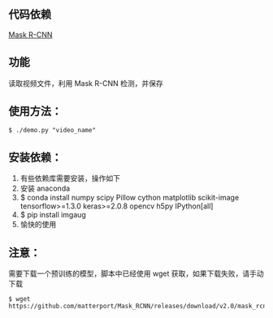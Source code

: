 ** 代码依赖
 [[https://github.com/matterport/Mask_RCNN][Mask R-CNN]]

** 功能
读取视频文件，利用 Mask R-CNN 检测，并保存


** 使用方法：

#+BEGIN_SRC shell
$ ./demo.py "video_name"
#+END_SRC

** 安装依赖：
0. 有些依赖库需要安装，操作如下
1. 安装 anaconda
2. $ conda install numpy scipy Pillow cython matplotlib scikit-image tensorflow>=1.3.0 keras>=2.0.8 opencv h5py IPython[all]
3. $ pip install imgaug 
4. 愉快的使用

** 注意：
需要下载一个预训练的模型，脚本中已经使用 wget 获取，如果下载失败，请手动下载

#+BEGIN_SRC shell
$ wget https://github.com/matterport/Mask_RCNN/releases/download/v2.0/mask_rcnn_coco.h5
#+END_SRC

